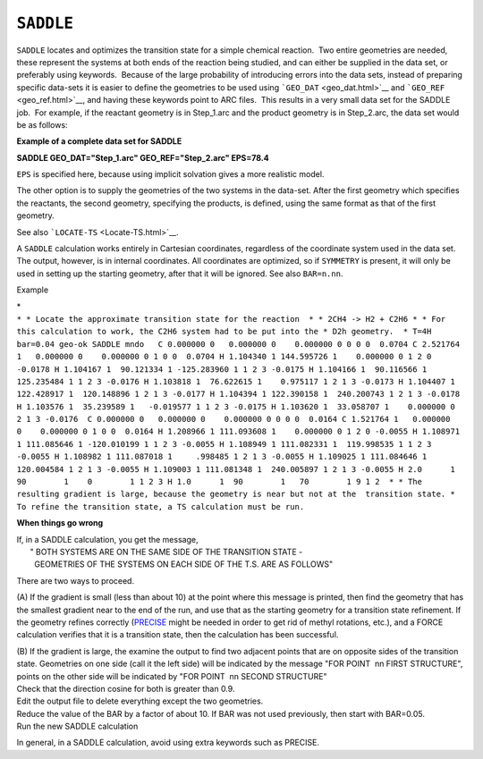.. _SADDLE:

``SADDLE``
==========

``SADDLE`` locates and optimizes the transition state for a simple
chemical reaction.  Two entire geometries are needed, these represent
the systems at both ends of the reaction being studied, and can either
be supplied in the data set, or preferably using keywords.  Because of
the large probability of introducing errors into the data sets, instead
of preparing specific data-sets it is easier to define the geometries to
be used using ```GEO_DAT`` <geo_dat.html>`__ and
```GEO_REF`` <geo_ref.html>`__, and having these keywords point to ARC
files.  This results in a very small data set for the SADDLE job.  For
example, if the reactant geometry is in Step_1.arc and the product
geometry is in Step_2.arc, the data set would be as follows:

**Example of a complete data set for SADDLE**

**SADDLE GEO_DAT="Step_1.arc" GEO_REF="Step_2.arc" EPS=78.4**

``EPS`` is specified here, because using implicit solvation gives a more
realistic model.

The other option is to supply the geometries of the two systems in the
data-set. After the first geometry which specifies the reactants, the
second geometry, specifying the products, is defined, using the same
format as that of the first geometry.

See also ```LOCATE-TS`` <Locate-TS.html>`__.

A ``SADDLE`` calculation works entirely in Cartesian coordinates,
regardless of the coordinate system used in the data set. The output,
however, is in internal coordinates. All coordinates are optimized, so
if ``SYMMETRY`` is present, it will only be used in setting up the
starting geometry, after that it will be ignored. See also ``BAR=n.nn``.

Example

| \*
| ``* * Locate the approximate transition state for the reaction  * * 2CH4 -> H2 + C2H6 * * For this calculation to work, the C2H6 system had to be put into the * D2h geometry.  * T=4H bar=0.04 geo-ok SADDLE mndo   C 0.000000 0   0.000000 0    0.000000 0 0 0 0  0.0704 C 2.521764 1   0.000000 0    0.000000 0 1 0 0  0.0704 H 1.104340 1 144.595726 1    0.000000 0 1 2 0 -0.0178 H 1.104167 1  90.121334 1 -125.283960 1 1 2 3 -0.0175 H 1.104166 1  90.116566 1  125.235484 1 1 2 3 -0.0176 H 1.103818 1  76.622615 1    0.975117 1 2 1 3 -0.0173 H 1.104407 1 122.428917 1  120.148896 1 2 1 3 -0.0177 H 1.104394 1 122.390158 1  240.200743 1 2 1 3 -0.0178 H 1.103576 1  35.239589 1   -0.019577 1 1 2 3 -0.0175 H 1.103620 1  33.058707 1    0.000000 0 2 1 3 -0.0176  C 0.000000 0   0.000000 0    0.000000 0 0 0 0  0.0164 C 1.521764 1   0.000000 0    0.000000 0 1 0 0  0.0164 H 1.208966 1 111.093608 1    0.000000 0 1 2 0 -0.0055 H 1.108971 1 111.085646 1 -120.010199 1 1 2 3 -0.0055 H 1.108949 1 111.082331 1  119.998535 1 1 2 3 -0.0055 H 1.108982 1 111.087018 1     .998485 1 2 1 3 -0.0055 H 1.109025 1 111.084646 1  120.004584 1 2 1 3 -0.0055 H 1.109003 1 111.081348 1  240.005897 1 2 1 3 -0.0055 H 2.0      1  90        1    0        1 1 2 3 H 1.0      1  90        1   70        1 9 1 2  * * The resulting gradient is large, because the geometry is near but not at the  transition state. * To refine the transition state, a TS calculation must be run.``

**When things go wrong**

| If, in a SADDLE calculation, you get the message,
|       " BOTH SYSTEMS ARE ON THE SAME SIDE OF THE TRANSITION STATE -
|         GEOMETRIES OF THE SYSTEMS ON EACH SIDE OF THE T.S. ARE AS
  FOLLOWS"

There are two ways to proceed.

(A) If the gradient is small (less than about 10) at the point where
this message is printed, then find the geometry that has the smallest
gradient near to the end of the run, and use that as the starting
geometry for a transition state refinement. If the geometry refines
correctly (`PRECISE <precise.html>`__ might be needed in order to get
rid of methyl rotations, etc.), and a FORCE calculation verifies that it
is a transition state, then the calculation has been successful.

| (B) If the gradient is large, the examine the output to find two
  adjacent points that are on opposite sides of the transition state. 
  Geometries on one side (call it the left side) will be indicated by
  the message "FOR POINT  nn FIRST STRUCTURE", points on the other side
  will be indicated by "FOR POINT  nn SECOND STRUCTURE" 
| Check that the direction cosine for both is greater than 0.9. 
| Edit the output file to delete everything except the two geometries.
| Reduce the value of the BAR by a factor of about 10. If BAR was not
  used previously, then start with BAR=0.05.
| Run the new SADDLE calculation

In general, in a SADDLE calculation, avoid using extra keywords such as
PRECISE.
